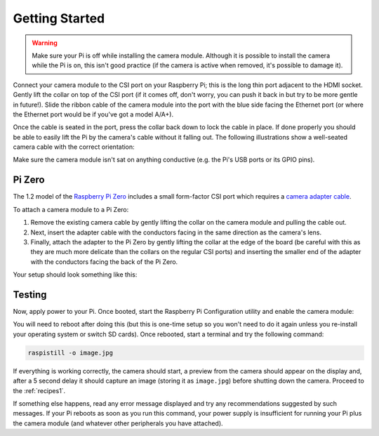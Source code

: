 .. _quickstart:

===============
Getting Started
===============

.. warning::

    Make sure your Pi is off while installing the camera module. Although it is
    possible to install the camera while the Pi is on, this isn't good practice
    (if the camera is active when removed, it's possible to damage it).

Connect your camera module to the CSI port on your Raspberry Pi; this is the
long thin port adjacent to the HDMI socket. Gently lift the collar on top of
the CSI port (if it comes off, don't worry, you can push it back in but try to
be more gentle in future!). Slide the ribbon cable of the camera module into
the port with the blue side facing the Ethernet port (or where the Ethernet
port would be if you've got a model A/A+).

Once the cable is seated in the port, press the collar back down to lock the
cable in place. If done properly you should be able to easily lift the Pi by
the camera's cable without it falling out. The following illustrations show
a well-seated camera cable with the correct orientation:

.. image:: images/good_connection.jpg
    :width: 640px
    :align: center

Make sure the camera module isn't sat on anything conductive (e.g. the Pi's
USB ports or its GPIO pins).

Pi Zero
=======

The 1.2 model of the `Raspberry Pi Zero`_ includes a small form-factor CSI port
which requires a `camera adapter cable`_.

.. image:: images/pi_zero_pieces.jpg
    :width: 640px
    :align: center

To attach a camera module to a Pi Zero:

1. Remove the existing camera cable by gently lifting the collar on the camera
   module and pulling the cable out.

2. Next, insert the adapter cable with the conductors facing in the same
   direction as the camera's lens.

3. Finally, attach the adapter to the Pi Zero by gently lifting the collar at
   the edge of the board (be careful with this as they are much more delicate
   than the collars on the regular CSI ports) and inserting the smaller end of
   the adapter with the conductors facing the back of the Pi Zero.

Your setup should look something like this:

.. image:: images/pi_zero_assembled.jpg
    :width: 640px
    :align: center

Testing
=======

Now, apply power to your Pi. Once booted, start the Raspberry Pi Configuration
utility and enable the camera module:

.. image:: images/enable_camera.png
    :align: center

You will need to reboot after doing this (but this is one-time setup so you
won't need to do it again unless you re-install your operating system or switch
SD cards). Once rebooted, start a terminal and try the following command:

.. code-block:: bash

    raspistill -o image.jpg

If everything is working correctly, the camera should start, a preview from the
camera should appear on the display and, after a 5 second delay it should
capture an image (storing it as ``image.jpg``) before shutting down the camera.
Proceed to the :ref:`recipes1`.

If something else happens, read any error message displayed and try any
recommendations suggested by such messages. If your Pi reboots as soon as you
run this command, your power supply is insufficient for running your Pi plus
the camera module (and whatever other peripherals you have attached).

.. _Raspberry Pi Zero: https://www.raspberrypi.org/products/pi-zero/
.. _camera adapter cable: https://shop.pimoroni.com/products/camera-cable-raspberry-pi-zero-edition
